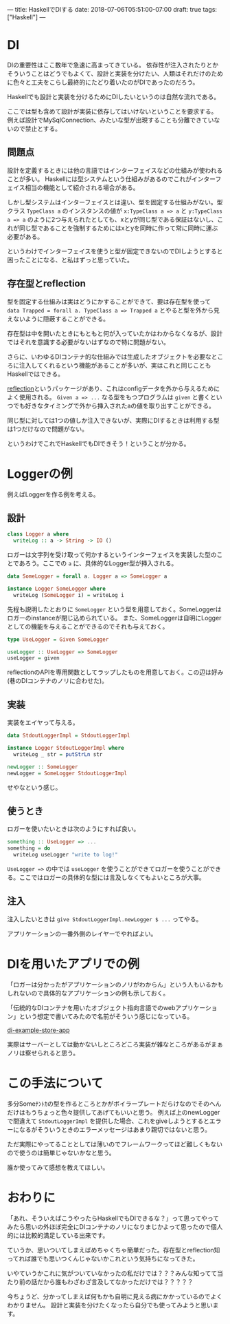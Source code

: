 ---
title: HaskellでDIする
date: 2018-07-06T05:51:00-07:00
draft: true
tags: ["Haskell"]
---

* DI

DIの重要性はここ数年で急速に高まってきている。
依存性が注入されたりとかそういうことはどうでもよくて、設計と実装を分けたい、人類はそれだけのために色々と工夫をこらし最終的にたどり着いたのがDIであったのだろう。

Haskellでも設計と実装を分けるためにDIしたいというのは自然な流れである。

ここでは型も含めて設計が実装に依存してはいけないということを要求する。
例えば設計でMySqlConnection、みたいな型が出現することも分離できていないので禁止とする。

** 問題点

設計を定義するときには他の言語ではインターフェイスなどの仕組みが使われることが多い。
Haskellには型システムという仕組みがあるのでこれがインターフェイス相当の機能として紹介される場合がある。

しかし型システムはインターフェイスとは違い、型を固定する仕組みがない。型クラス ~TypeClass a~ のインスタンスの値が ~x:TypeClass a => a~ と ~y:TypeClass a => a~ のように2つ与えられたとしても、xとyが同じ型である保証はないし、これが同じ型であることを強制するためにはxとyを同時に作って常に同時に運ぶ必要がある。

というわけでインターフェイスを使うと型が固定できないのでDIしようとすると困ったことになる、と私はずっと思っていた。

** 存在型とreflection

型を固定する仕組みは実はどうにかすることができて、要は存在型を使って ~data Trapped = forall a. TypeClass a => Trapped a~ とやると型を外から見えないように隠蔽することができる。

存在型は中を開いたときにもともと何が入っていたかはわからなくなるが、設計ではそれを意識する必要がないはずなので特に問題がない。

さらに、いわゆるDIコンテナ的な仕組みでは生成したオブジェクトを必要なところに注入してくれるという機能があることが多いが、実はこれと同じこともHaskellではできる。

[[https://www.stackage.org/lts-11.16/package/reflection-2.1.3][reflection]]というパッケージがあり、これはconfigデータを外から与えるためによく使用される。 ~Given a => ...~ なる型をもつプログラムは ~given~ と書くといつでも好きなタイミングで外から挿入されたaの値を取り出すことができる。

同じ型に対しては1つの値しか注入できないが、実際にDIするときは利用する型は1つだけなので問題がない。

というわけでこれでHaskellでもDIできそう！ということが分かる。

* Loggerの例

例えばLoggerを作る例を考える。

** 設計

#+BEGIN_SRC haskell
  class Logger a where
    writeLog :: a -> String -> IO ()
#+END_SRC

ロガーは文字列を受け取って何かするというインターフェイスを実装した型のことであろう。ここでの ~a~ に、具体的なLogger型が挿入される。

#+BEGIN_SRC haskell
  data SomeLogger = forall a. Logger a => SomeLogger a

  instance Logger SomeLogger where
    writeLog (SomeLogger i) = writeLog i
#+END_SRC

先程も説明したとおりに ~SomeLogger~ という型を用意しておく。SomeLoggerはロガーのinstanceが閉じ込められている。
また、SomeLoggerは自明にLoggerとしての機能を与えることができるのでそれも与えておく。

#+BEGIN_SRC haskell
  type UseLogger = Given SomeLogger

  useLogger :: UseLogger => SomeLogger
  useLogger = given
#+END_SRC

reflectionのAPIを専用関数としてラップしたものを用意しておく。この辺は好み(巷のDIコンテナのノリに合わせた)。

** 実装

実装をエイヤって与える。

#+BEGIN_SRC haskell
  data StdoutLoggerImpl = StdoutLoggerImpl

  instance Logger StdoutLoggerImpl where
    writeLog _ str = putStrLn str

  newLogger :: SomeLogger
  newLogger = SomeLogger StdoutLoggerImpl
#+END_SRC

せやなという感じ。

** 使うとき

ロガーを使いたいときは次のようにすれば良い。

#+BEGIN_SRC haskell
  something :: UseLogger => ...
  something = do
    writeLog useLogger "write to log!"
#+END_SRC

~UseLogger =>~ の中では ~useLogger~ を使うことができてロガーを使うことができる。ここではロガーの具体的な型には言及しなくてもよいところが大事。

** 注入

注入したいときは ~give StdoutLoggerImpl.newLogger $ ...~ ってやる。

アプリケーションの一番外側のレイヤーでやればよい。




* DIを用いたアプリでの例

「ロガーは分かったがアプリケーションのノリがわからん」という人もいるかもしれないので具体的なアプリケーションの例も示しておく。

「伝統的なDIコンテナを用いたオブジェクト指向言語でのwebアプリケーション」という想定で書いてみたので名前がそういう感じになっている。

[[https://github.com/myuon/di-example-store-app][di-example-store-app]]

実際はサーバーとしては動かないしところどころ実装が雑なところがあるがまぁノリは察せられると思う。

* この手法について

多分Someﾅﾝﾄｶの型を作るところとかがボイラープレートだらけなのでそのへんだけはもうちょっと色々提供してあげてもいいと思う。
例えば上のnewLoggerで間違えて ~StdoutLoggerImpl~ を提供した場合、これをgiveしようとするとエラーになるがそういうときのエラーメッセージはあまり親切ではないと思う。

ただ実際にやってることとしては薄いのでフレームワークってほど難しくもないので使うのは簡単じゃないかなと思う。

誰か使ってみて感想を教えてほしい。

* おわりに

「あれ、そういえばこうやったらHaskellでもDIできるな？」って思ってやってみたら思いの外ほぼ完全にDIコンテナのノリになりまじかよって思ったので個人的には比較的満足している出来です。

ていうか、思いついてしまえばめちゃくちゃ簡単だった。存在型とreflection知ってれば誰でも思いつくんじゃないかこれという気持ちになってきた。

いやていうかこれに気がついていなかったの私だけでは？？？みんな知ってて当たり前の話だから誰もわざわざ言及してなかっただけでは？？？？？

今ちょうど、分かってしまえば何もかも自明に見える病にかかっているのでよくわかりません。
設計と実装を分けたくなったら自分でも使ってみようと思います。


